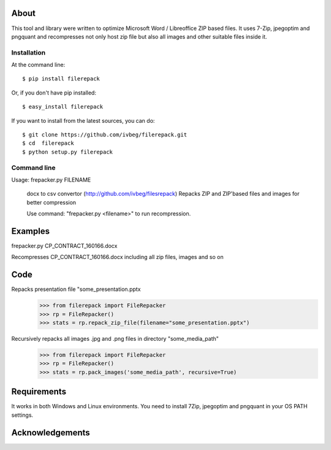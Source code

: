 About
=====

This tool and library were written to optimize Microsoft Word / Libreoffice ZIP based files. It uses 7-Zip, jpegoptim
and pngquant and recompresses not only host zip file but also all images and other suitable files inside it.

============
Installation
============

At the command line::

    $ pip install filerepack

Or, if you don't have pip installed::

    $ easy_install filerepack

If you want to install from the latest sources, you can do::

    $ git clone https://github.com/ivbeg/filerepack.git
    $ cd  filerepack
    $ python setup.py filerepack




============
Command line
============

Usage: frepacker.py FILENAME

  docx to csv convertor (http://github.com/ivbeg/filesrepack)
  Repacks ZIP and ZIP'based files and images for better compression

  Use command: "frepacker.py <filename>" to run recompression.

Examples
========
frepacker.py CP_CONTRACT_160166.docx

Recompresses CP_CONTRACT_160166.docx including all zip files, images and so on


Code
====


Repacks presentation file "some_presentation.pptx
    >>> from filerepack import FileRepacker
    >>> rp = FileRepacker()
    >>> stats = rp.repack_zip_file(filename="some_presentation.pptx")


Recursively repacks all images .jpg and .png files in directory "some_media_path"
    >>> from filerepack import FileRepacker
    >>> rp = FileRepacker()
    >>> stats = rp.pack_images('some_media_path', recursive=True)



Requirements
============
It works in both Windows and Linux environments.
You need to install 7Zip, jpegoptim and pngquant in your OS PATH settings.


Acknowledgements
================
